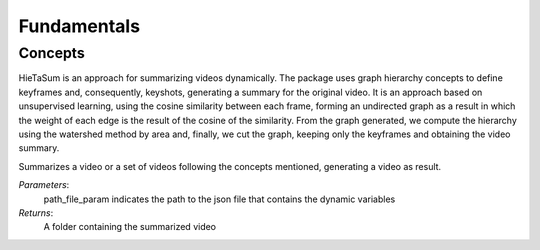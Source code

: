 .. __fundamentals:


Fundamentals
============

Concepts
------------------

HieTaSum is an approach for summarizing videos dynamically. The package uses graph hierarchy concepts to define keyframes and, consequently, keyshots, generating a summary for the original video. 
It is an approach based on unsupervised learning, using the cosine similarity between each frame, forming an undirected graph as a result in which the weight of each edge is the result of the cosine of the similarity.
From the graph generated, we compute the hierarchy using the watershed method by area and, finally, we cut the graph, keeping only the keyframes and obtaining the video summary.

.. code-block:: python
    from HieTaSum import HieTaSum
    HieTaSum()

Summarizes a video or a set of videos following the concepts mentioned, generating a video as result. 

*Parameters*: 
    path_file_param indicates the path to the json file that contains the dynamic variables 
*Returns*: 
	A folder containing the summarized video
